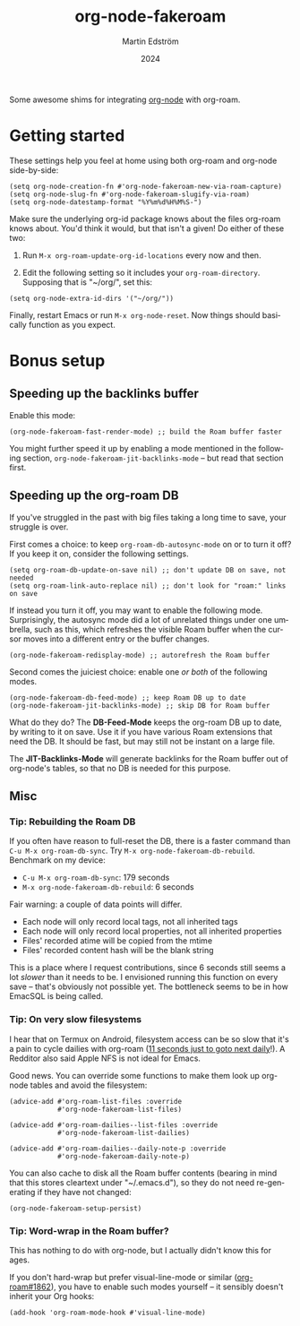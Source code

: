 #+TITLE: org-node-fakeroam
#+AUTHOR: Martin Edström
#+EMAIL: meedstrom91@gmail.com
#+DATE: 2024
#+LANGUAGE: en
#+TEXINFO_DIR_CATEGORY: Emacs
#+TEXINFO_DIR_TITLE: Org-node-fakeroam: (org-node-fakeroam).
#+TEXINFO_DIR_DESC: Integrate org-roam and org-node.
#+EXPORT_FILE_NAME: org-node-fakeroam.info
#+HTML: <a href="https://melpa.org/#/org-node-fakeroam"><img alt="MELPA" src="https://melpa.org/packages/org-node-fakeroam-badge.svg"/></a>

Some awesome shims for integrating [[https://github.com/meedstrom/org-node][org-node]] with org-roam.

* Getting started

These settings help you feel at home using both org-roam and org-node side-by-side:

#+begin_src elisp
(setq org-node-creation-fn #'org-node-fakeroam-new-via-roam-capture)
(setq org-node-slug-fn #'org-node-fakeroam-slugify-via-roam)
(setq org-node-datestamp-format "%Y%m%d%H%M%S-")
#+end_src

Make sure the underlying org-id package knows about the files org-roam knows about.  You'd think it would, but that isn't a given!  Do either of these two:

1. Run =M-x org-roam-update-org-id-locations= every now and then.

2. Edit the following setting so it includes your =org-roam-directory=.  Supposing that is "~/org/", set this:

#+begin_src elisp
(setq org-node-extra-id-dirs '("~/org/"))
#+end_src

Finally, restart Emacs or run =M-x org-node-reset=.  Now things should basically function as you expect.

* Bonus setup
** Speeding up the backlinks buffer

Enable this mode:

#+begin_src elisp
(org-node-fakeroam-fast-render-mode) ;; build the Roam buffer faster
#+end_src

You might further speed it up by enabling a mode mentioned in the following section, =org-node-fakeroam-jit-backlinks-mode= -- but read that section first.

** Speeding up the org-roam DB

If you've struggled in the past with big files taking a long time to save, your struggle is over.

First comes a choice: to keep =org-roam-db-autosync-mode= on or to turn it off?  If you keep it on, consider the following settings.

#+begin_src elisp
(setq org-roam-db-update-on-save nil) ;; don't update DB on save, not needed
(setq org-roam-link-auto-replace nil) ;; don't look for "roam:" links on save
#+end_src

If instead you turn it off, you may want to enable the following mode.  Surprisingly, the autosync mode did a lot of unrelated things under one umbrella, such as this, which refreshes the visible Roam buffer when the cursor moves into a different entry or the buffer changes.

#+begin_src elisp
(org-node-fakeroam-redisplay-mode) ;; autorefresh the Roam buffer
#+end_src

Second comes the juiciest choice: enable one /or both/ of the following modes.

#+begin_src elisp
(org-node-fakeroam-db-feed-mode) ;; keep Roam DB up to date
(org-node-fakeroam-jit-backlinks-mode) ;; skip DB for Roam buffer
#+end_src

What do they do?  The *DB-Feed-Mode* keeps the org-roam DB up to date, by writing to it on save.  Use it if you have various Roam extensions that need the DB.  It should be fast, but may still not be instant on a large file.

The *JIT-Backlinks-Mode* will generate backlinks for the Roam buffer out of org-node's tables, so that no DB is needed for this purpose.

** Misc
*** Tip: Rebuilding the Roam DB
If you often have reason to full-reset the DB, there is a faster command than =C-u M-x org-roam-db-sync=.  Try =M-x org-node-fakeroam-db-rebuild=.  Benchmark on my device:

- =C-u M-x org-roam-db-sync=: 179 seconds
- =M-x org-node-fakeroam-db-rebuild=: 6 seconds

Fair warning: a couple of data points will differ.

- Each node will only record local tags, not all inherited tags
- Each node will only record local properties, not all inherited properties
- Files' recorded atime will be copied from the mtime
- Files' recorded content hash will be the blank string

This is a place where I request contributions, since 6 seconds still seems a lot /slower/ than it needs to be.  I envisioned running this function on every save -- that's obviously not possible yet.  The bottleneck seems to be in how EmacSQL is being called.

*** Tip: On very slow filesystems

I hear that on Termux on Android, filesystem access can be so slow that it's a pain to cycle dailies with org-roam ([[https://github.com/meedstrom/org-node/issues/24#issuecomment-2278605819][11 seconds just to goto next daily]]!).  A Redditor also said Apple NFS is not ideal for Emacs.

Good news.  You can override some functions to make them look up org-node tables and avoid the filesystem:

#+begin_src elisp
(advice-add #'org-roam-list-files :override
            #'org-node-fakeroam-list-files)

(advice-add #'org-roam-dailies--list-files :override
            #'org-node-fakeroam-list-dailies)

(advice-add #'org-roam-dailies--daily-note-p :override
            #'org-node-fakeroam-daily-note-p)
#+end_src

You can also cache to disk all the Roam buffer contents (bearing in mind that this stores cleartext under "~/.emacs.d"), so they do not need re-generating if they have not changed:

#+begin_src elisp
(org-node-fakeroam-setup-persist)
#+end_src

*** Tip: Word-wrap in the Roam buffer?
This has nothing to do with org-node, but I actually didn't know this for ages.

If you don't hard-wrap but prefer visual-line-mode or similar ([[https://github.com/org-roam/org-roam/issues/1862][org-roam#1862]]), you have to enable such modes yourself -- it sensibly doesn't inherit your Org hooks:

#+begin_src elisp
(add-hook 'org-roam-mode-hook #'visual-line-mode)
#+end_src
